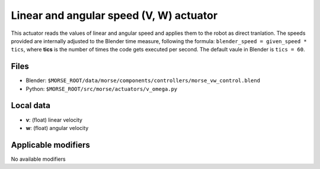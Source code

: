 Linear and angular speed (V, W) actuator 
========================================

This actuator reads the values of linear and angular speed and applies
them to the robot as direct tranlation.
The speeds provided are internally adjusted to the Blender time measure,
following the formula: ``blender_speed = given_speed * tics``, where
**tics** is the number of times the code gets executed per second.
The default vaule in Blender is ``tics = 60``.

Files 
-----

-  Blender: ``$MORSE_ROOT/data/morse/components/controllers/morse_vw_control.blend``
-  Python: ``$MORSE_ROOT/src/morse/actuators/v_omega.py``

Local data 
----------

-  **v**: (float) linear velocity
-  **w**: (float) angular velocity

Applicable modifiers 
--------------------

No available modifiers
